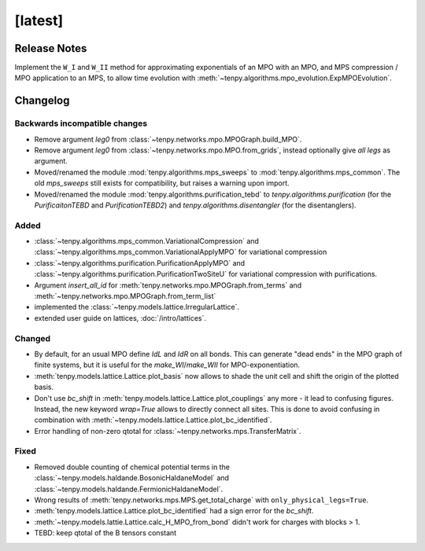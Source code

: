 [latest]
========

Release Notes
-------------
Implement the ``W_I`` and ``W_II`` method for approximating exponentials of an MPO with an MPO, and MPS compression /
MPO application to an MPS, to allow time evolution with :meth:`~tenpy.algorithms.mpo_evolution.ExpMPOEvolution`.

Changelog
---------

Backwards incompatible changes
^^^^^^^^^^^^^^^^^^^^^^^^^^^^^^
- Remove argument `leg0` from :class:`~tenpy.networks.mpo.MPOGraph.build_MPO`.
- Remove argument `leg0` from :class:`~tenpy.networks.mpo.MPO.from_grids`, instead optionally give *all* `legs` as argument.
- Moved/renamed the module :mod:`tenpy.algorithms.mps_sweeps` to :mod:`tenpy.algorithms.mps_common`.
  The old `mps_sweeps` still exists for compatibility, but raises a warning upon import.
- Moved/renamed the module :mod:`tenpy.algorithms.purification_tebd` to `tenpy.algorithms.purification` (for the
  `PurificaitonTEBD` and `PurificationTEBD2`) and `tenpy.algorithms.disentangler` (for the disentanglers).

Added
^^^^^
- :class:`~tenpy.algorithms.mps_common.VariationalCompression` and
  :class:`~tenpy.algorithms.mps_common.VariationalApplyMPO` for variational compression
- :class:`~tenpy.algorithms.purification.PurificationApplyMPO` and :class:`~tenpy.algorithms.purification.PurificationTwoSiteU` 
  for variational compression with purifications.
- Argument `insert_all_id` for :meth:`tenpy.networks.mpo.MPOGraph.from_terms` and :meth:`~tenpy.networks.mpo.MPOGraph.from_term_list`
- implemented the :class:`~tenpy.models.lattice.IrregularLattice`.
- extended user guide on lattices, :doc:`/intro/lattices`.

Changed
^^^^^^^
- By default, for an usual MPO define `IdL` and `IdR` on all bonds. This can generate "dead ends" in the MPO graph of
  finite systems, but it is useful for the `make_WI`/`make_WII` for MPO-exponentiation.
- :meth:`tenpy.models.lattice.Lattice.plot_basis` now allows to shade the unit cell and shift the origin of the plotted basis.
- Don't use `bc_shift` in :meth:`tenpy.models.lattice.Lattice.plot_couplings` any more - it lead to confusing figures.
  Instead, the new keyword `wrap=True` allows to directly connect all sites.
  This is done to avoid confusing in combination with :meth:`~tenpy.models.lattice.Lattice.plot_bc_identified`.
- Error handling of non-zero qtotal for :class:`~tenpy.networks.mps.TransferMatrix`.

Fixed
^^^^^
- Removed double counting of chemical potential terms in the :class:`~tenpy.models.haldande.BosonicHaldaneModel` and
  :class:`~tenpy.models.haldande.FermionicHaldaneModel`.
- Wrong results of :meth:`tenpy.networks.mps.MPS.get_total_charge` with ``only_physical_legs=True``.
- :meth:`tenpy.models.lattice.Lattice.plot_bc_identified` had a sign error for the `bc_shift`.
- :meth:`~tenpy.models.lattie.Lattice.calc_H_MPO_from_bond` didn't work for charges with blocks > 1.
- TEBD: keep qtotal of the B tensors constant
